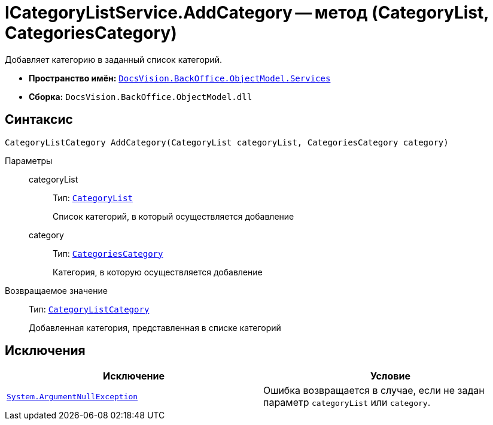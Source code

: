 = ICategoryListService.AddCategory -- метод (CategoryList, CategoriesCategory)

Добавляет категорию в заданный список категорий.

* *Пространство имён:* `xref:api/DocsVision/BackOffice/ObjectModel/Services/Services_NS.adoc[DocsVision.BackOffice.ObjectModel.Services]`
* *Сборка:* `DocsVision.BackOffice.ObjectModel.dll`

== Синтаксис

[source,csharp]
----
CategoryListCategory AddCategory(CategoryList categoryList, CategoriesCategory category)
----

Параметры::
categoryList:::
Тип: `xref:api/DocsVision/BackOffice/ObjectModel/CategoryList_CL.adoc[CategoryList]`
+
Список категорий, в который осуществляется добавление
category:::
Тип: `xref:api/DocsVision/BackOffice/ObjectModel/CategoriesCategory_CL.adoc[CategoriesCategory]`
+
Категория, в которую осуществляется добавление

Возвращаемое значение::
Тип: `xref:api/DocsVision/BackOffice/ObjectModel/CategoryListCategory_CL.adoc[CategoryListCategory]`
+
Добавленная категория, представленная в списке категорий

== Исключения

[cols=",",options="header"]
|===
|Исключение |Условие
|`http://msdn.microsoft.com/ru-ru/library/system.argumentnullexception.aspx[System.ArgumentNullException]` |Ошибка возвращается в случае, если не задан параметр `categoryList` или `category`.
|===
